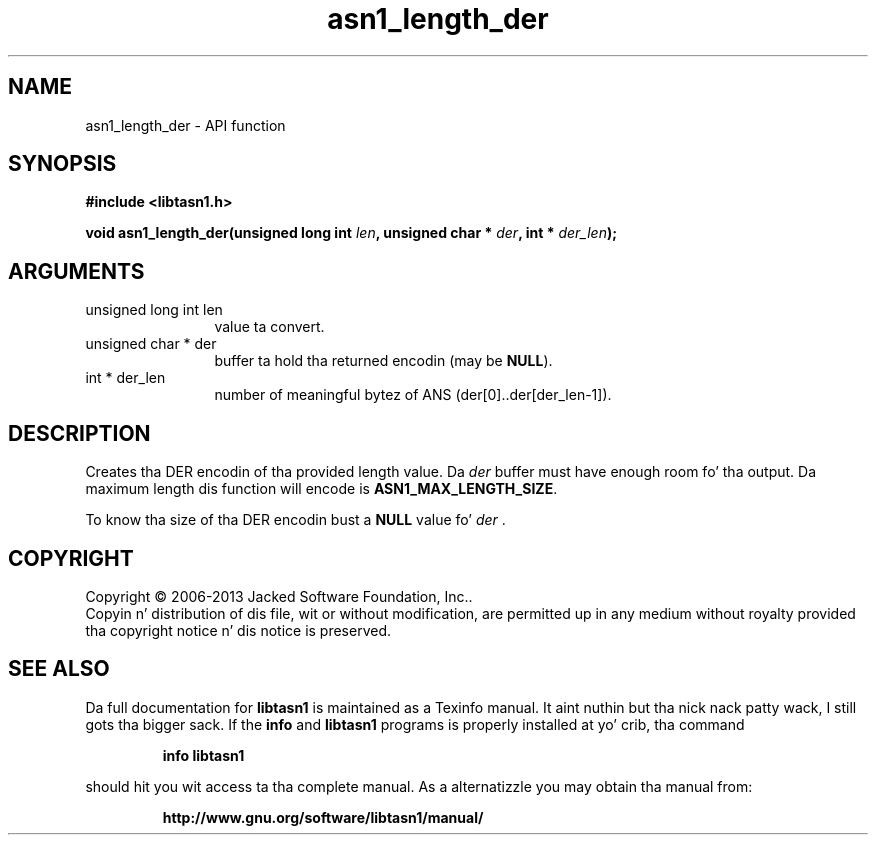 .\" DO NOT MODIFY THIS FILE!  Dat shiznit was generated by gdoc.
.TH "asn1_length_der" 3 "4.0" "libtasn1" "libtasn1"
.SH NAME
asn1_length_der \- API function
.SH SYNOPSIS
.B #include <libtasn1.h>
.sp
.BI "void asn1_length_der(unsigned long int " len ", unsigned char * " der ", int * " der_len ");"
.SH ARGUMENTS
.IP "unsigned long int len" 12
value ta convert.
.IP "unsigned char * der" 12
buffer ta hold tha returned encodin (may be \fBNULL\fP).
.IP "int * der_len" 12
number of meaningful bytez of ANS (der[0]..der[der_len\-1]).
.SH "DESCRIPTION"
Creates tha DER encodin of tha provided length value.
Da  \fIder\fP buffer must have enough room fo' tha output. Da maximum
length dis function will encode is \fBASN1_MAX_LENGTH_SIZE\fP.

To know tha size of tha DER encodin bust a \fBNULL\fP value fo'  \fIder\fP .
.SH COPYRIGHT
Copyright \(co 2006-2013 Jacked Software Foundation, Inc..
.br
Copyin n' distribution of dis file, wit or without modification,
are permitted up in any medium without royalty provided tha copyright
notice n' dis notice is preserved.
.SH "SEE ALSO"
Da full documentation for
.B libtasn1
is maintained as a Texinfo manual. It aint nuthin but tha nick nack patty wack, I still gots tha bigger sack.  If the
.B info
and
.B libtasn1
programs is properly installed at yo' crib, tha command
.IP
.B info libtasn1
.PP
should hit you wit access ta tha complete manual.
As a alternatizzle you may obtain tha manual from:
.IP
.B http://www.gnu.org/software/libtasn1/manual/
.PP
